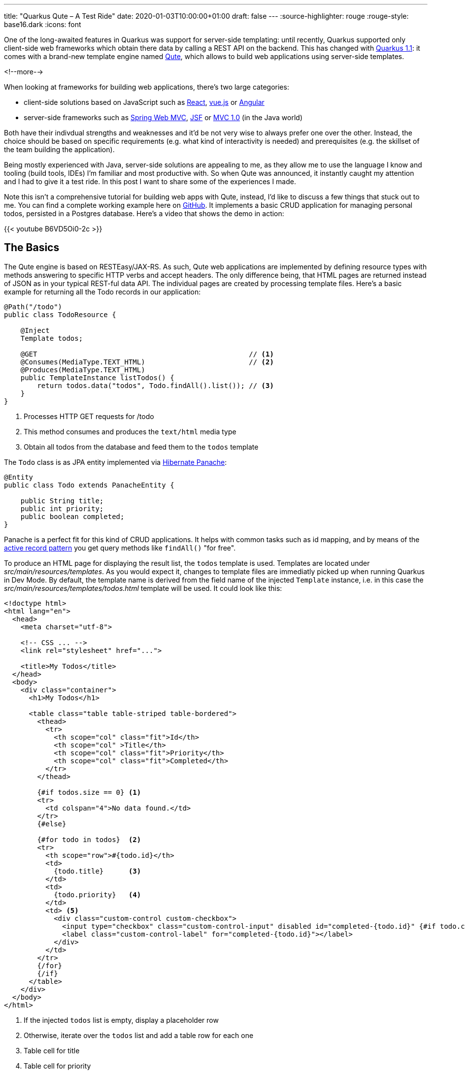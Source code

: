 ---
title: "Quarkus Qute – A Test Ride"
date: 2020-01-03T10:00:00+01:00
draft: false
---
:source-highlighter: rouge
:rouge-style: base16.dark
:icons: font

One of the long-awaited features in Quarkus was support for server-side templating:
until recently, Quarkus supported only client-side web frameworks which obtain there data by calling a REST API on the backend.
This has changed with https://quarkus.io/blog/quarkus-1-1-0-final-released/[Quarkus 1.1]: it comes with a brand-new template engine named https://quarkus.io/guides/qute[Qute],
which allows to build web applications using server-side templates.

<!--more-->

When looking at frameworks for building web applications, there's two large categories:

* client-side solutions based on JavaScript such as https://reactjs.org/[React], https://vuejs.org/[vue.js] or https://angular.io/[Angular]
* server-side frameworks such as https://docs.spring.io/spring/docs/current/spring-framework-reference/web.html[Spring Web MVC], https://jakarta.ee/specifications/faces/[JSF] or https://www.mvc-spec.org/[MVC 1.0] (in the Java world)

Both have their indivdual strengths and weaknesses and it'd be not very wise to always prefer one over the other.
Instead, the choice should be based on specific requirements
(e.g. what kind of interactivity is needed)
and prerequisites (e.g. the skillset of the team building the application).

Being mostly experienced with Java, server-side solutions are appealing to me,
as they allow me to use the language I know and tooling (build tools, IDEs) I'm familiar and most productive with.
So when Qute was announced, it instantly caught my attention and I had to give it a test ride.
In this post I want to share some of the experiences I made.

Note this isn't a comprehensive tutorial for building web apps with Qute,
instead, I'd like to discuss a few things that stuck out to me.
You can find a complete working example here on https://github.com/gunnarmorling/quarkus-qute[GitHub].
It implements a basic CRUD application for managing personal todos,
persisted in a Postgres database.
Here's a video that shows the demo in action:

{{< youtube B6VD5Oi0-2c >}}


== The Basics

The Qute engine is based on RESTEasy/JAX-RS.
As such, Qute web applications are implemented by defining resource types with methods answering to specific HTTP verbs and accept headers.
The only difference being, that HTML pages are returned instead of JSON as in your typical REST-ful data API.
The individual pages are created by processing template files.
Here's a basic example for returning all the Todo records in our application:

[source,java,indent=0,linenums=true]
----
@Path("/todo")
public class TodoResource {

    @Inject
    Template todos;

    @GET                                                   // <1>
    @Consumes(MediaType.TEXT_HTML)                         // <2>
    @Produces(MediaType.TEXT_HTML)
    public TemplateInstance listTodos() {
        return todos.data("todos", Todo.findAll().list()); // <3>
    }
}
----
<1> Processes HTTP GET requests for /todo
<2> This method consumes and produces the `text/html` media type
<3> Obtain all todos from the database and feed them to the `todos` template

The `Todo` class is as JPA entity implemented via https://quarkus.io/guides/hibernate-orm-panache[Hibernate Panache]:

[source,java,indent=0,linenums=true]
----
@Entity
public class Todo extends PanacheEntity {

    public String title;
    public int priority;
    public boolean completed;
}
----

Panache is a perfect fit for this kind of CRUD applications.
It helps with common tasks such as id mapping,
and by means of the https://en.wikipedia.org/wiki/Active_record_pattern[active record pattern] you get query methods like `findAll()` "for free".

To produce an HTML page for displaying the result list,
the `todos` template is used.
Templates are located under _src/main/resources/templates_.
As you would expect it, changes to template files are immediatly picked up when running Quarkus in Dev Mode.
By default, the template name is derived from the field name of the injected `Template` instance,
i.e. in this case the _src/main/resources/templates/todos.html_ template will be used.
It could look like this:

[source,html,indent=0,linenums=true]
----
<!doctype html>
<html lang="en">
  <head>
    <meta charset="utf-8">

    <!-- CSS ... -->
    <link rel="stylesheet" href="...">

    <title>My Todos</title>
  </head>
  <body>
    <div class="container">
      <h1>My Todos</h1>

      <table class="table table-striped table-bordered">
        <thead>
          <tr>
            <th scope="col" class="fit">Id</th>
            <th scope="col" >Title</th>
            <th scope="col" class="fit">Priority</th>
            <th scope="col" class="fit">Completed</th>
          </tr>
        </thead>

        {#if todos.size == 0} <1>
        <tr>
          <td colspan="4">No data found.</td>
        </tr>
        {#else}

        {#for todo in todos}  <2>
        <tr>
          <th scope="row">#{todo.id}</th>
          <td>
            {todo.title}      <3>
          </td>
          <td>
            {todo.priority}   <4>
          </td>
          <td> <5>
            <div class="custom-control custom-checkbox">
              <input type="checkbox" class="custom-control-input" disabled id="completed-{todo.id}" {#if todo.completed}checked{/if}>
              <label class="custom-control-label" for="completed-{todo.id}"></label>
            </div>
          </td>
        </tr>
        {/for}
        {/if}
      </table>
    </div>
  </body>
</html>
----
<1> If the injected `todos` list is empty, display a placeholder row
<2> Otherwise, iterate over the `todos` list and add a table row for each one
<3> Table cell for title
<4> Table cell for priority
<5> Table cell for completion status, rendered as a checkbox

If you've worked with other templating engine before, this will look very familiar to you.
You can refer to injected objects and their properties to display their values, have conditional logic, iterate over collections etc.
A very nice aspect about Qute templates is that they are processed at build time, following the Quarkus notion of "compile-time boot".
This means if there is an error in a template such as unbalanced control keywords, you'll find out about this at build time instead of only at runtime.

The https://quarkus.io/guides/qute-reference[reference documentation] describes the syntax and all options in depth.
Note that things are still in flux here, e.g. I couldn't work with boolean operators in conditions.

== Combining HTML and Data APIs

Thanks to HTTP content negotiation, you can easily combine resource methods for returning HTML and JSON for API-style consumers in a single endpoint.
Just add another resource method for handling the required media type, e.g. "application/json":

[source,java,indent=0,linenums=true]
----
@GET
@Produces(MediaType.APPLICATION_JSON)
@Consumes(MediaType.APPLICATION_JSON)
public List<Todo> listTodosJson() {
    return Todo.findAll().list();
}
----

A standard HTTP request issued by a web browser would now be answered with the HTML page, whereas an AJAX request with the "application/json" accept header (or a manual invocation via _curl_) would yield the JSON representation.
I really like that idea of considering HTML and JSON-based representations as two different "views" of the same API essentially.

== Template Organization

If a web application has multiple pages or "views", chances are there are many similarities between those.
E.g. there might be a common header and footer for all pages,
or one and the same form is used on multiple pages.

To avoid duplication in the templates in such cases, Qute supports the notion of includes.
E.g. let's say there's a common form for creating new and editing existing todos.
This can be put into its own template:

[source,html,indent=0,linenums=true]
----
<1>
<form action="/todo/{#if update}{todo.id}/edit{#else}new{/if}" method="POST" name="todoForm" enctype="multipart/form-data">
  <div class="form-row align-items-center">
    <div class="col-sm-3 my-1">
      <label class="sr-only" for="title">Title</label>
      <2>
      <input type="text" name="title" class="form-control" id="title" placeholder="Title" required autofocus {#if update}value="{todo.title}"{/if}>
    </div>

    <div class="col-auto my-1">
      <select class="custom-select"  name="priority">
        <option disabled value="">Priority</option>
        {#for prio in priorities}
        <option value="{prio}" {#if todo.priority == prio}selected{/if}>{prio}</option>
        {/for}
      </select>
    </div>

    <3>
    {#if update}
    <div class="col-auto my-1">
      <div class="form-check">
        <input type="checkbox" name="completed" class="form-check-input" id="completed" {#if todo.completed}checked{/if}>
        <label class="form-check-label" for="completed">Completed</label>
      </div>
    </div>
    {/if}

    <4>
    <button type="submit" class="btn btn-primary">{#if update}Update{#else}Create{/if}</button>
  </div>
</form>
----
<1> Post to different path for update and create
<2> Display existing title and priority in case of an update
<3> Show checkbox for completion status in case of an update
<4> Choose button caption depending on use case

In order to display this form right under the table with all todos,
the template can simply be included like so:

[source,html,indent=0,linenums=true]
----
<h2>New Todo</h2>
{#include todo-form.html}{/include}
----

It's also possible to extract the outer shell of multiple pages into a shared template ("template inheritance").
This allows to extract common headers and footers into one single template with placeholders for the inner parts.

For that, create a template with the common outer structure:

[source,html,indent=0,linenums=true]
----
<!doctype html>
<html lang="en">
  <head>
    <meta charset="utf-8">

    <!-- CSS ... -->
    <link rel="stylesheet" href="...">

    <title>{#insert title}Default Title{/}</title> <1>
  </head>
  <body>
    <div class="container">
      <h1>{#insert title}Default Title{/}</h1>     <1>

      {#insert contents}No contents!{/}            <2>
    </div>
  </body>
</html>
----
<1> Derived templates define a section `title` which will be inserted here
<2> Derived templates define a section `contents` which will be inserted here

Other templates can then extend the base one,
e.g. like so for the "Edit Todo" page:

[source,html,indent=0,linenums=true]
----
{#include base.html}                                <1>
{#title}Edit Todo #{todo.id}{/title}                <2>
{#contents}                                         <3>
{#include todo-form.html}{/include}                 <4>
{/contents}
{/include}
----
<1> Include the base template
<2> Define the title section
<3> Define the contents section
<4> Include the template for displaying the todo form

As so often, a balance needs to be found between extracting common parts and still being able to comprehend the overall structure without having to pursue a large number of template references.
But in any case with includes and inserts Qute puts the neccessary tools into your hands.

== Error Handling

For a great user experience robust error handling is a must.
E.g. might happen that a user loads the "Edit Todo" dialog and while they're in the process of editing, that record gets deleted by someone else.
When saving, a proper error message should be displayed to the first user.
Here's the resource method implementation for that:

[source,java,indent=0,linenums=true]
----
@POST
@Consumes(MediaType.MULTIPART_FORM_DATA)
@Transactional
@Path("/{id}/edit")
public Object updateTodo(
    @PathParam("id") long id,
    @MultipartForm TodoForm todoForm) {

    Todo loaded = Todo.findById(id);      <1>

    if (loaded == null) {                 <2>
        return error.data("error", "Todo with id " + id + " has been deleted after loading this form.");
    }

    loaded = todoForm.updateTodo(loaded); <3>

    return Response.status(301)           <4>
        .location(URI.create("/todo"))
        .build();
}
----
<1> Load the todo record to be updated
<2> If it doesn't exist, render the "error" template
<3> Otherwise, update the record; as `loaded` is an attached entity, no call to persist is needed
<4> redirect the user to the main page, avoiding issues with reloading etc. (https://en.wikipedia.org/wiki/Post/Redirect/Get[post-redirect-get] pattern)

Note that `TemplateInstance` as returned from the `Template#data()` method doesn't extend the JAX-RS `Response` class.
Therefore the return type of the method must be declared as `Object` in this case.

== Search

Thanks to Hibernate Panache it's quite simple to refine the todo list and only return those whose title matches a given search term.
Also ordering the list in some meaningful way would be nice.
All we need is an optional query parameter for specifying the search term and a custom query method:

[source,java,indent=0,linenums=true]
----
@GET
@Consumes(MediaType.TEXT_HTML)
@Produces(MediaType.TEXT_HTML)
public TemplateInstance listTodos(@QueryParam("filter") String filter) {
    return todos.data("todos", find(filter));
}

@GET
@Produces(MediaType.APPLICATION_JSON)
@Consumes(MediaType.APPLICATION_JSON)
public List<Todo> listTodosJson(@QueryParam("filter") String filter) {
    return find(filter);
}

private List<Todo> find(String filter) {
    Sort sort = Sort.ascending("completed")    // <1>
        .and("priority", Direction.Descending)
        .and("title", Direction.Ascending);

    if (filter != null && !filter.isEmpty()) { // <2>
        return Todo.find("LOWER(title) LIKE LOWER(?1)", sort, "%" + filter + "%").list();
    }
    else {
        return Todo.findAll(sort).list();      // <3>
    }
}
----
<1> First sort by completion status, then priority, then by title
<2> If a filter is given, apply the search term lower-cased and with wildcards, i.e. using a `WHERE` clause such as `where lower(todo0_.title) like lower(%searchterm%)`
<3> Otherwise, return all todos

To enter the search term, a form is added next to the table of todos:

[source,html,indent=0,linenums=true]
----
<1>
<form action="/todo" method="GET" name="search">
  <div class="form-row align-items-center">
    <div class="col-sm-3 my-1">
      <label class="sr-only" for="filter">Search</label>
      <2>
      <input type="text" name="filter" class="form-control" id="filter" placeholder="Search By Title" required {#if filtered}value="{filter}"{/if}>
    </div>

    <3>
    <input class="btn btn-primary" value="Search" type="submit">&nbsp;
    <a class="btn btn-secondary {#if !filtered}disabled{/if}" href="/todo" role="button">Clear Filter</a>
  </div>
</form>
----
<1> Invoke this page with the entered search as query parameter
<2> Input for the search term; show the previously entered term, if any
<3> A button for clearing the result list if a search term has been entered; otherwise the button will be disabled

== Smoother User Experience via Unpoly

The last thing I wanted to explore is how the usability and performance of the application can be improved by means of some client-side enhancements.
By default, a web app rendered on the server-side like ours requires full page loads when going from one page to the other.
This is where single page applications (SPAs) implemented with client-side frameworks shine:
just parts of the document object model tree in the browser will be replaced e.g. when loading a result list via AJAX,
resulting in a much smoother and faster user experience.

Does this mean we have to give up on server-side rendering altogether if we're after this kind of UX?
Luckily not, as small helper libraries such as https://unpoly.com/[Unpoly], https://intercoolerjs.org/[Intercooler] or https://github.com/turbolinks/turbolinks[Turbolinks] can be leveraged to replace just page fragments instead of requiring full page loads.
This results in a smooth SPA-like user experience without having to opt into the full client-side programming model.
For the Todo example I've obtained great results using Unpoly.
After importing its JavaScript file, all that's needed is to add the `up-target` attribute to links or forms.

E.g. here's the form for entering the search term with that modification:

[source,html,indent=0,linenums=true]
----
<1>
<form action="/todo" method="GET" name="search" up-target=".container">
  <div class="form-row align-items-center">
    <div class="col-sm-3 my-1">
      <label class="sr-only" for="filter">Search</label>
      <input type="text" name="filter" class="form-control" id="filter" placeholder="Search By Title" required {#if filtered}value="{filter}"{/if}>
    </div>

    <input class="btn btn-primary" value="Search" type="submit">&nbsp;
    
    <2>
    <a class="btn btn-secondary {#if !filtered}disabled{/if}" href="/todo" role="button" up-target=".container">Clear Filter</a>
  </div>
</form>
----
<1> When receiving the result of the form submission, replace the `<div>` with CSS class `container` of the current page with the one from the response
<2> Do the same when following the "Clear Filter" link

The magic trick of Unpoly is that links and forms with the `up-target` attribute are intercepted by Unpoly and executed via AJAX calls.
The specified fragments from the result page are then used to replace parts of the already loaded page, instead of having the browser load the full response page.
The result is the fast user experience shown in the video above.
Note that if JavaScript is disabled, the application gracefully falls back to full page loads. I.e. it will still be fully functional, just with a slightly degraded user experience.

== Wrap Up

This concludes my quick tour through server-side web applications with Quarkus and its new Qute extension.
Where only web applications based on REST APIs called by client-side web applications were supported before, Qute is a great addition to the list of Quarkus extensions, allowing to choose different architecture styles based on your needs and preferences.

Note that Qute currently is in "Experimental" state, i.e. it's a great time to give it a try and share your feedback, but be prepared for possible immaturities and potential changes down the road.
E.g. I noticed that complex boolean expressions in template conditions https://github.com/quarkusio/quarkus/issues/6369[aren't support yet].
Also it would be great to get build-time feedback upon https://github.com/quarkusio/quarkus/issues/6391[invalid variable references] in templates.

To learn more, refer to the Qute https://quarkus.io/guides/qute[quide] and its https://quarkus.io/guides/qute-reference[reference documentation].
You can find the complete source code of the Todo example including instructions for building and running in this https://github.com/gunnarmorling/quarkus-qute[GitHub repo].

